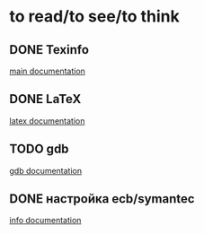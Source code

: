 * to read/to see/to think
** DONE Texinfo
   CLOSED: [2010-10-20 Срд 13:31]
   [[http:http://www.gnu.org/software/texinfo/manual/texinfo/texinfo.html][main documentation]]
** DONE LaTeX
   CLOSED: [2010-10-20 Срд 13:33]
   [[http://svn.gna.org/viewcvs/*checkout*/latexrefman/trunk/latex2e.html][latex documentation]]
** TODO gdb
   [[http://www.gnu.org/software/gdb/documentation/][gdb documentation]]
** DONE настройка ecb/symantec
   CLOSED: [2010-10-19 Втр 17:45]
   [[info:cedet:Top][info documentation]]
    
